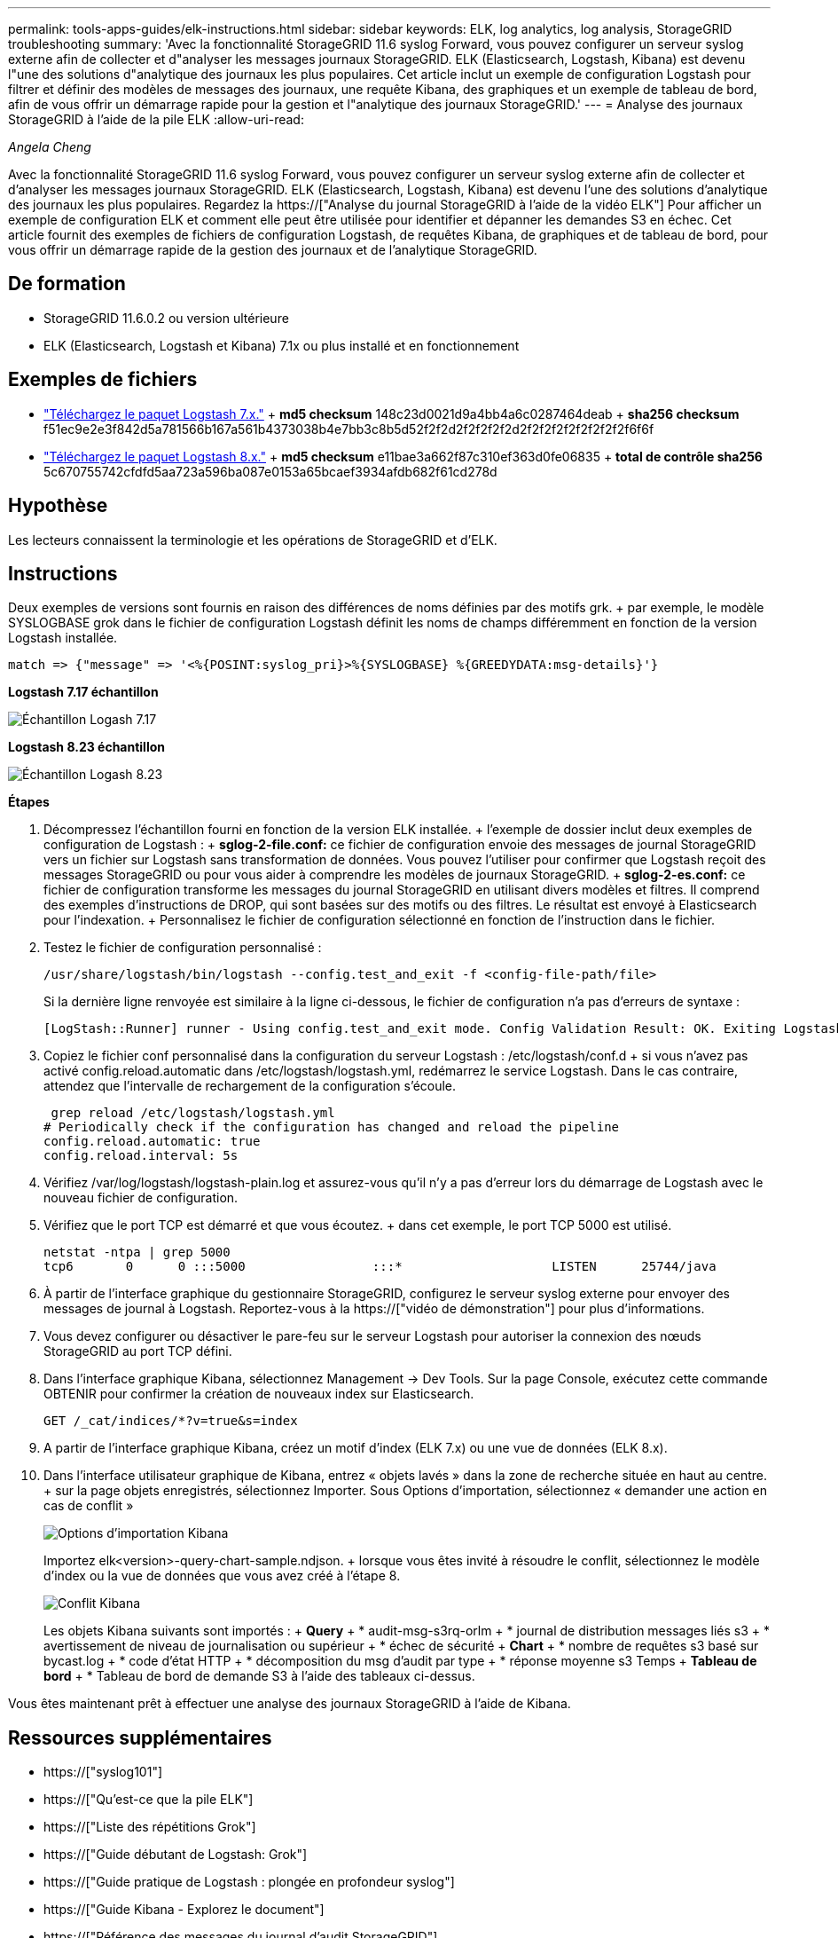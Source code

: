 ---
permalink: tools-apps-guides/elk-instructions.html 
sidebar: sidebar 
keywords: ELK, log analytics, log analysis, StorageGRID troubleshooting 
summary: 'Avec la fonctionnalité StorageGRID 11.6 syslog Forward, vous pouvez configurer un serveur syslog externe afin de collecter et d"analyser les messages journaux StorageGRID. ELK (Elasticsearch, Logstash, Kibana) est devenu l"une des solutions d"analytique des journaux les plus populaires. Cet article inclut un exemple de configuration Logstash pour filtrer et définir des modèles de messages des journaux, une requête Kibana, des graphiques et un exemple de tableau de bord, afin de vous offrir un démarrage rapide pour la gestion et l"analytique des journaux StorageGRID.' 
---
= Analyse des journaux StorageGRID à l'aide de la pile ELK
:allow-uri-read: 


_Angela Cheng_

[role="lead"]
Avec la fonctionnalité StorageGRID 11.6 syslog Forward, vous pouvez configurer un serveur syslog externe afin de collecter et d'analyser les messages journaux StorageGRID. ELK (Elasticsearch, Logstash, Kibana) est devenu l'une des solutions d'analytique des journaux les plus populaires. Regardez la https://["Analyse du journal StorageGRID à l'aide de la vidéo ELK"] Pour afficher un exemple de configuration ELK et comment elle peut être utilisée pour identifier et dépanner les demandes S3 en échec. Cet article fournit des exemples de fichiers de configuration Logstash, de requêtes Kibana, de graphiques et de tableau de bord, pour vous offrir un démarrage rapide de la gestion des journaux et de l'analytique StorageGRID.



== De formation

* StorageGRID 11.6.0.2 ou version ultérieure
* ELK (Elasticsearch, Logstash et Kibana) 7.1x ou plus installé et en fonctionnement




== Exemples de fichiers

* link:../media/elk-config/elk7-sample.zip["Téléchargez le paquet Logstash 7.x."] + *md5 checksum* 148c23d0021d9a4bb4a6c0287464deab + *sha256 checksum* f51ec9e2e3f842d5a781566b167a561b4373038b4e7bb3c8b5d52f2f2d2f2f2f2f2d2f2f2f2f2f2f2f2f2f6f6f
* link:../media/elk-config/elk8-sample.zip["Téléchargez le paquet Logstash 8.x."] + *md5 checksum* e11bae3a662f87c310ef363d0fe06835 + *total de contrôle sha256* 5c670755742cfdfd5aa723a596ba087e0153a65bcaef3934afdb682f61cd278d




== Hypothèse

Les lecteurs connaissent la terminologie et les opérations de StorageGRID et d'ELK.



== Instructions

Deux exemples de versions sont fournis en raison des différences de noms définies par des motifs grk. + par exemple, le modèle SYSLOGBASE grok dans le fichier de configuration Logstash définit les noms de champs différemment en fonction de la version Logstash installée.

[listing]
----
match => {"message" => '<%{POSINT:syslog_pri}>%{SYSLOGBASE} %{GREEDYDATA:msg-details}'}
----
*Logstash 7.17 échantillon*

image::../media/elk-config/logstash-7.17.fields-sample.png[Échantillon Logash 7.17]

*Logstash 8.23 échantillon*

image::../media/elk-config/logstash-8.x.fields-sample.png[Échantillon Logash 8.23]

*Étapes*

. Décompressez l'échantillon fourni en fonction de la version ELK installée. + l'exemple de dossier inclut deux exemples de configuration de Logstash : + *sglog-2-file.conf:* ce fichier de configuration envoie des messages de journal StorageGRID vers un fichier sur Logstash sans transformation de données. Vous pouvez l'utiliser pour confirmer que Logstash reçoit des messages StorageGRID ou pour vous aider à comprendre les modèles de journaux StorageGRID. + *sglog-2-es.conf:* ce fichier de configuration transforme les messages du journal StorageGRID en utilisant divers modèles et filtres. Il comprend des exemples d'instructions de DROP, qui sont basées sur des motifs ou des filtres. Le résultat est envoyé à Elasticsearch pour l'indexation. + Personnalisez le fichier de configuration sélectionné en fonction de l'instruction dans le fichier.
. Testez le fichier de configuration personnalisé :
+
[listing]
----
/usr/share/logstash/bin/logstash --config.test_and_exit -f <config-file-path/file>
----
+
Si la dernière ligne renvoyée est similaire à la ligne ci-dessous, le fichier de configuration n'a pas d'erreurs de syntaxe :

+
[listing]
----
[LogStash::Runner] runner - Using config.test_and_exit mode. Config Validation Result: OK. Exiting Logstash
----
. Copiez le fichier conf personnalisé dans la configuration du serveur Logstash : /etc/logstash/conf.d + si vous n'avez pas activé config.reload.automatic dans /etc/logstash/logstash.yml, redémarrez le service Logstash. Dans le cas contraire, attendez que l'intervalle de rechargement de la configuration s'écoule.
+
[listing]
----
 grep reload /etc/logstash/logstash.yml
# Periodically check if the configuration has changed and reload the pipeline
config.reload.automatic: true
config.reload.interval: 5s
----
. Vérifiez /var/log/logstash/logstash-plain.log et assurez-vous qu'il n'y a pas d'erreur lors du démarrage de Logstash avec le nouveau fichier de configuration.
. Vérifiez que le port TCP est démarré et que vous écoutez. + dans cet exemple, le port TCP 5000 est utilisé.
+
[listing]
----
netstat -ntpa | grep 5000
tcp6       0      0 :::5000                 :::*                    LISTEN      25744/java
----
. À partir de l'interface graphique du gestionnaire StorageGRID, configurez le serveur syslog externe pour envoyer des messages de journal à Logstash. Reportez-vous à la https://["vidéo de démonstration"] pour plus d'informations.
. Vous devez configurer ou désactiver le pare-feu sur le serveur Logstash pour autoriser la connexion des nœuds StorageGRID au port TCP défini.
. Dans l'interface graphique Kibana, sélectionnez Management -> Dev Tools. Sur la page Console, exécutez cette commande OBTENIR pour confirmer la création de nouveaux index sur Elasticsearch.
+
[listing]
----
GET /_cat/indices/*?v=true&s=index
----
. A partir de l'interface graphique Kibana, créez un motif d'index (ELK 7.x) ou une vue de données (ELK 8.x).
. Dans l'interface utilisateur graphique de Kibana, entrez « objets lavés » dans la zone de recherche située en haut au centre. + sur la page objets enregistrés, sélectionnez Importer. Sous Options d'importation, sélectionnez « demander une action en cas de conflit »
+
image::../media/elk-config/kibana-import-options.png[Options d'importation Kibana]

+
Importez elk<version>-query-chart-sample.ndjson. + lorsque vous êtes invité à résoudre le conflit, sélectionnez le modèle d'index ou la vue de données que vous avez créé à l'étape 8.

+
image::../media/elk-config/kibana-import-conflict.png[Conflit Kibana]

+
Les objets Kibana suivants sont importés : + *Query* + * audit-msg-s3rq-orlm + * journal de distribution messages liés s3 + * avertissement de niveau de journalisation ou supérieur + * échec de sécurité + *Chart* + * nombre de requêtes s3 basé sur bycast.log + * code d'état HTTP + * décomposition du msg d'audit par type + * réponse moyenne s3 Temps + *Tableau de bord* + * Tableau de bord de demande S3 à l'aide des tableaux ci-dessus.



Vous êtes maintenant prêt à effectuer une analyse des journaux StorageGRID à l'aide de Kibana.



== Ressources supplémentaires

* https://["syslog101"]
* https://["Qu'est-ce que la pile ELK"]
* https://["Liste des répétitions Grok"]
* https://["Guide débutant de Logstash: Grok"]
* https://["Guide pratique de Logstash : plongée en profondeur syslog"]
* https://["Guide Kibana - Explorez le document"]
* https://["Référence des messages du journal d'audit StorageGRID"]

